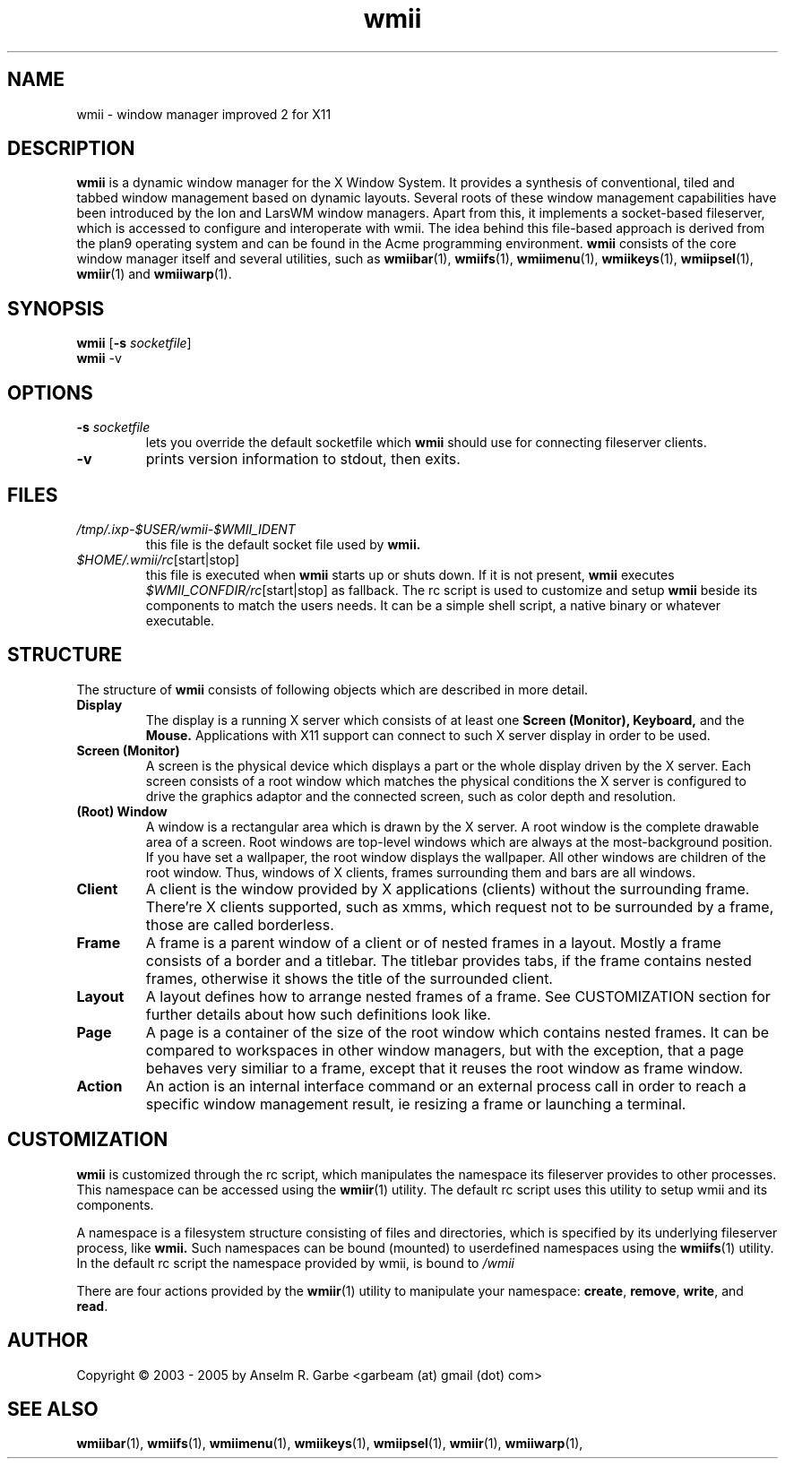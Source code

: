 .de FN
\fI\|\\$1\|\fP\\$2
..
.TH wmii 1
.SH NAME
wmii \- window manager improved 2 for X11

.SH DESCRIPTION
.B wmii
is a dynamic window manager for the X Window System.
It provides a synthesis of conventional, tiled and tabbed window
management based on dynamic layouts.
Several roots of these window management capabilities have been
introduced by the Ion and LarsWM window managers.
Apart from this, it implements a socket-based fileserver,
which is accessed to configure and interoperate with wmii. The idea
behind this file-based approach is derived from the plan9
operating system and can be found in the Acme programming environment.
.B wmii
consists of the core window manager itself and several utilities, such
as
.BR wmiibar (1),
.BR wmiifs (1),
.BR wmiimenu (1),
.BR wmiikeys (1),
.BR wmiipsel (1),
.BR wmiir (1)
and
.BR wmiiwarp (1).

.SH SYNOPSIS
.B wmii
.RB [ \-s
.IR socketfile ]
.br
.B wmii
.RB \-v

.SH OPTIONS
.TP
.BI \-s " socketfile"
lets you override the default socketfile which
.B wmii
should use for connecting fileserver clients.
.TP
.B \-v
prints version information to stdout, then exits.

.SH FILES
.TP
.FN /tmp/.ixp-$USER/wmii\-$WMII_IDENT
this file is the default socket file used by
.B wmii.
.TP
.FN $HOME/.wmii/rc [start|stop]
this file is executed when
.B wmii
starts up or shuts down. If it is not present,
.B wmii
executes
.FN $WMII_CONFDIR/rc [start|stop]
as fallback.
The rc script is used to customize and setup
.B wmii
beside its components to match the users needs.
It can be a simple shell script, a native binary or whatever executable.

.SH STRUCTURE
The structure of
.B wmii
consists of following objects which are described in more detail.
.TP
.B Display
The display is a running X server which consists of at least one
.B Screen (Monitor),
.B Keyboard,
and the
.B Mouse.
Applications with X11 support can connect to such X server display in
order to be used.
.TP
.B Screen (Monitor)
A screen is the physical device which displays a part or the whole
display driven by the X server. Each screen consists of a root window
which matches the physical conditions the X server is configured to
drive the graphics adaptor and the connected screen, such as color
depth and resolution.
.TP
.B (Root) Window
A window is a rectangular area which is drawn by the X server. A root
window is the complete drawable area of a screen. Root windows are
top-level windows which are always at the most-background position. If
you have set a wallpaper, the root window displays the wallpaper. 
All other windows are children of the root window. Thus, windows of X
clients, frames surrounding them and bars are all windows.
.TP
.B Client
A client is the window provided by X applications (clients) without the
surrounding frame. There're X clients supported, such as xmms, which
request not to be surrounded by a frame, those are called borderless.
.TP
.B Frame
A frame is a parent window of a client or of nested frames in a layout.
Mostly a frame consists of a border and a titlebar. The titlebar
provides tabs, if the frame contains nested frames, otherwise it shows the title
of the surrounded client.
.TP
.B Layout
A layout defines how to arrange nested frames of a frame. See
CUSTOMIZATION section for further details about how such definitions look
like.
.TP
.B Page
A page is a container of the size of the root window which contains
nested frames. It can be compared to workspaces in other window
managers, but with the exception, that a page behaves very similiar to a
frame, except that it reuses the root window as frame window.
.TP
.B Action
An action is an internal interface command or an external process call
in order to reach a specific window management result, ie resizing a
frame or launching a terminal.

.SH CUSTOMIZATION
.B wmii
is customized through the rc script, which manipulates the namespace its
fileserver provides to other processes. This namespace can be accessed
using the
.BR wmiir (1)
utility. The default rc script uses this utility to setup wmii and its
components.
.P
A namespace is a filesystem structure consisting of files
and directories, which is specified by its underlying fileserver
process, like 
.B wmii.
Such
namespaces can be bound (mounted) to userdefined namespaces using the
.BR wmiifs (1)
utility. In the default rc script the namespace provided by wmii, is
bound to
.FN /wmii
.P
There are four actions provided by the
.BR wmiir (1)
utility to manipulate your namespace:
.BR create ,
.BR remove ,
.BR write ,
and
.BR read .
.P

.SH AUTHOR
Copyright \(co 2003 - 2005 by Anselm R. Garbe <garbeam (at) gmail (dot) com>
.SH SEE ALSO
.BR wmiibar (1),
.BR wmiifs (1),
.BR wmiimenu (1),
.BR wmiikeys (1),
.BR wmiipsel (1),
.BR wmiir (1),
.BR wmiiwarp (1),
